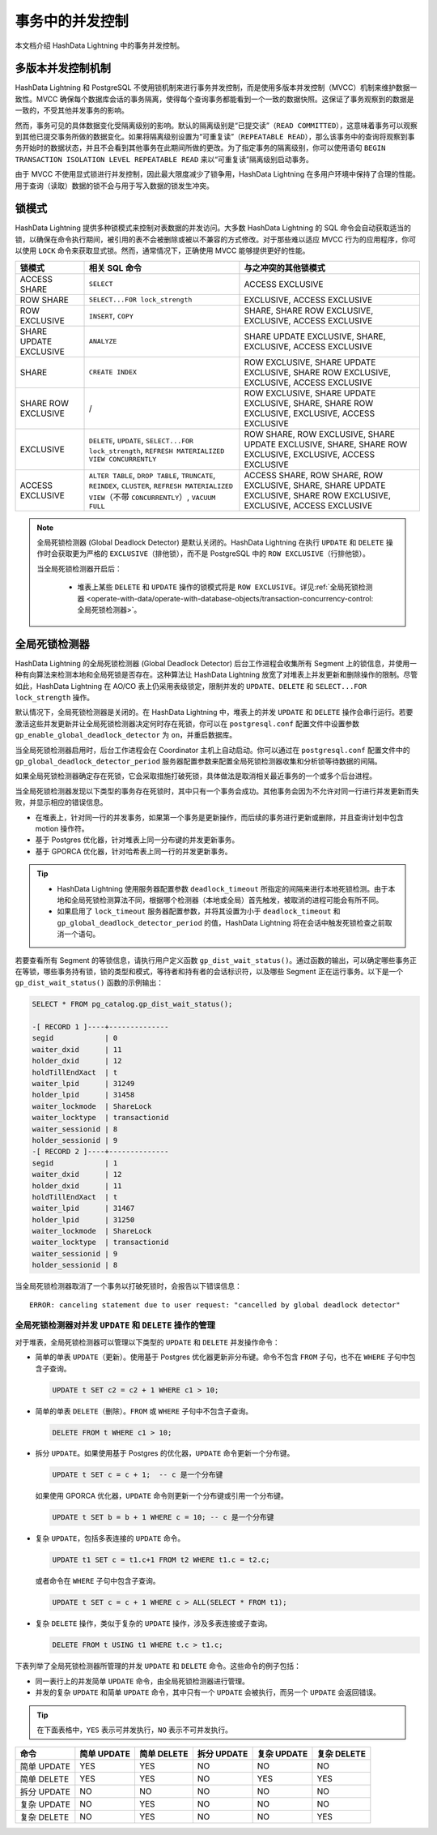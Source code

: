 .. raw:: latex

   \newpage

事务中的并发控制
================

本文档介绍 HashData Lightning 中的事务并发控制。

多版本并发控制机制
------------------

HashData Lightning 和 PostgreSQL 不使用锁机制来进行事务并发控制，而是使用多版本并发控制（MVCC）机制来维护数据一致性。MVCC 确保每个数据库会话的事务隔离，使得每个查询事务都能看到一个一致的数据快照。这保证了事务观察到的数据是一致的，不受其他并发事务的影响。

然而，事务可见的具体数据变化受隔离级别的影响。默认的隔离级别是“已提交读”（\ ``READ COMMITTED``\ ），这意味着事务可以观察到其他已提交事务所做的数据变化。如果将隔离级别设置为“可重复读”（\ ``REPEATABLE READ``\ ），那么该事务中的查询将观察到事务开始时的数据状态，并且不会看到其他事务在此期间所做的更改。为了指定事务的隔离级别，你可以使用语句 ``BEGIN TRANSACTION ISOLATION LEVEL REPEATABLE READ`` 来以“可重复读”隔离级别启动事务。

由于 MVCC 不使用显式锁进行并发控制，因此最大限度减少了锁争用，HashData Lightning 在多用户环境中保持了合理的性能。用于查询（读取）数据的锁不会与用于写入数据的锁发生冲突。

锁模式
------

HashData Lightning 提供多种锁模式来控制对表数据的并发访问。大多数 HashData Lightning 的 SQL 命令会自动获取适当的锁，以确保在命令执行期间，被引用的表不会被删除或被以不兼容的方式修改。对于那些难以适应 MVCC 行为的应用程序，你可以使用 ``LOCK`` 命令来获取显式锁。然而，通常情况下，正确使用 MVCC 能够提供更好的性能。

.. raw:: latex

    \begingroup
    \renewcommand{\arraystretch}{1.5} % 调整表格行间距
    \fontsize{7pt}{8pt}\selectfont % 设置表格字体大小

.. list-table::
   :header-rows: 1
   :align: left

   * - 锁模式
     - 相关 SQL 命令
     - 与之冲突的其他锁模式
   * - ACCESS SHARE
     - ``SELECT``
     - ACCESS EXCLUSIVE
   * - ROW SHARE
     - ``SELECT...FOR lock_strength``
     - EXCLUSIVE, ACCESS EXCLUSIVE
   * - ROW EXCLUSIVE
     - ``INSERT``, ``COPY``
     - SHARE, SHARE ROW EXCLUSIVE, EXCLUSIVE, ACCESS EXCLUSIVE
   * - SHARE UPDATE EXCLUSIVE
     - ``ANALYZE``
     - SHARE UPDATE EXCLUSIVE, SHARE, EXCLUSIVE, ACCESS EXCLUSIVE
   * - SHARE
     - ``CREATE INDEX``
     - ROW EXCLUSIVE, SHARE UPDATE EXCLUSIVE, SHARE ROW EXCLUSIVE, EXCLUSIVE, ACCESS EXCLUSIVE
   * - SHARE ROW EXCLUSIVE
     - /
     - ROW EXCLUSIVE, SHARE UPDATE EXCLUSIVE, SHARE, SHARE ROW EXCLUSIVE, EXCLUSIVE, ACCESS EXCLUSIVE
   * - EXCLUSIVE
     - ``DELETE``, ``UPDATE``, ``SELECT...FOR lock_strength``, ``REFRESH MATERIALIZED VIEW CONCURRENTLY``
     - ROW SHARE, ROW EXCLUSIVE, SHARE UPDATE EXCLUSIVE, SHARE, SHARE ROW EXCLUSIVE, EXCLUSIVE, ACCESS EXCLUSIVE
   * - ACCESS EXCLUSIVE
     - ``ALTER TABLE``, ``DROP TABLE``, ``TRUNCATE``, ``REINDEX``, ``CLUSTER``, ``REFRESH MATERIALIZED VIEW``\ （不带 ``CONCURRENTLY``）, ``VACUUM FULL``
     - ACCESS SHARE, ROW SHARE, ROW EXCLUSIVE, SHARE, SHARE UPDATE EXCLUSIVE, SHARE ROW EXCLUSIVE, EXCLUSIVE, ACCESS EXCLUSIVE

.. raw:: latex

    \endgroup

.. note:: 全局死锁检测器 (Global Deadlock Detector) 是默认关闭的。HashData Lightning 在执行 ``UPDATE`` 和 ``DELETE`` 操作时会获取更为严格的 ``EXCLUSIVE``\ （排他锁），而不是 PostgreSQL 中的 ``ROW EXCLUSIVE``\ （行排他锁）。

          当全局死锁检测器开启后：

             -  堆表上某些 ``DELETE`` 和 ``UPDATE`` 操作的锁模式将是 ``ROW EXCLUSIVE``\ 。详见\ :ref:`全局死锁检测器 <operate-with-data/operate-with-database-objects/transaction-concurrency-control:全局死锁检测器>`\ 。

全局死锁检测器
--------------

HashData Lightning 的全局死锁检测器 (Global Deadlock Detector) 后台工作进程会收集所有 Segment 上的锁信息，并使用一种有向算法来检测本地和全局死锁是否存在。这种算法让 HashData Lightning 放宽了对堆表上并发更新和删除操作的限制。尽管如此，HashData Lightning 在 AO/CO 表上仍采用表级锁定，限制并发的 ``UPDATE``\ 、\ ``DELETE`` 和 ``SELECT...FOR lock_strength`` 操作。

默认情况下，全局死锁检测器是关闭的。在 HashData Lightning 中，堆表上的并发 ``UPDATE`` 和 ``DELETE`` 操作会串行运行。若要激活这些并发更新并让全局死锁检测器决定何时存在死锁，你可以在 ``postgresql.conf`` 配置文件中设置参数 ``gp_enable_global_deadlock_detector`` 为 ``on``\ ，并重启数据库。

当全局死锁检测器启用时，后台工作进程会在 Coordinator 主机上自动启动。你可以通过在 ``postgresql.conf`` 配置文件中的 ``gp_global_deadlock_detector_period`` 服务器配置参数来配置全局死锁检测器收集和分析锁等待数据的间隔。

如果全局死锁检测器确定存在死锁，它会采取措施打破死锁，具体做法是取消相关最近事务的一个或多个后台进程。

当全局死锁检测器发现以下类型的事务存在死锁时，其中只有一个事务会成功。其他事务会因为不允许对同一行进行并发更新而失败，并显示相应的错误信息。

-  在堆表上，针对同一行的并发事务，如果第一个事务是更新操作，而后续的事务进行更新或删除，并且查询计划中包含 motion 操作符。
-  基于 Postgres 优化器，针对堆表上同一分布键的并发更新事务。
-  基于 GPORCA 优化器，针对哈希表上同一行的并发更新事务。

.. tip:: 

      -  HashData Lightning 使用服务器配置参数 ``deadlock_timeout`` 所指定的间隔来进行本地死锁检测。由于本地和全局死锁检测算法不同，根据哪个检测器（本地或全局）首先触发，被取消的进程可能会有所不同。
      -  如果启用了 ``lock_timeout`` 服务器配置参数，并将其设置为小于 ``deadlock_timeout`` 和 ``gp_global_deadlock_detector_period`` 的值，HashData Lightning 将在会话中触发死锁检查之前取消一个语句。

若要查看所有 Segment 的等锁信息，请执行用户定义函数 ``gp_dist_wait_status()``\ 。通过函数的输出，可以确定哪些事务正在等锁，哪些事务持有锁，锁的类型和模式，等待者和持有者的会话标识符，以及哪些 Segment 正在运行事务。以下是一个 ``gp_dist_wait_status()`` 函数的示例输出：

.. code:: sql

   SELECT * FROM pg_catalog.gp_dist_wait_status();

   -[ RECORD 1 ]----+--------------
   segid            | 0
   waiter_dxid      | 11
   holder_dxid      | 12
   holdTillEndXact  | t
   waiter_lpid      | 31249
   holder_lpid      | 31458
   waiter_lockmode  | ShareLock
   waiter_locktype  | transactionid
   waiter_sessionid | 8
   holder_sessionid | 9
   -[ RECORD 2 ]----+--------------
   segid            | 1
   waiter_dxid      | 12
   holder_dxid      | 11
   holdTillEndXact  | t
   waiter_lpid      | 31467
   holder_lpid      | 31250
   waiter_lockmode  | ShareLock
   waiter_locktype  | transactionid
   waiter_sessionid | 9
   holder_sessionid | 8

当全局死锁检测器取消了一个事务以打破死锁时，会报告以下错误信息：

::

   ERROR: canceling statement due to user request: "cancelled by global deadlock detector"

全局死锁检测器对并发 ``UPDATE`` 和 ``DELETE`` 操作的管理
~~~~~~~~~~~~~~~~~~~~~~~~~~~~~~~~~~~~~~~~~~~~~~~~~~~~~~~~

对于堆表，全局死锁检测器可以管理以下类型的 ``UPDATE`` 和 ``DELETE``
并发操作命令：

-  简单的单表 ``UPDATE``\ （更新）。使用基于 Postgres 优化器更新非分布键。命令不包含 ``FROM`` 子句，也不在 ``WHERE`` 子句中包含子查询。

   .. code:: sql

      UPDATE t SET c2 = c2 + 1 WHERE c1 > 10;

-  简单的单表 ``DELETE``\ （删除）。\ ``FROM`` 或 ``WHERE`` 子句中不包含子查询。

   .. code:: sql

      DELETE FROM t WHERE c1 > 10;

-  拆分 ``UPDATE``\ 。如果使用基于 Postgres 的优化器，\ ``UPDATE`` 命令更新一个分布键。

   .. code:: sql

      UPDATE t SET c = c + 1;  -- c 是一个分布键

   如果使用 GPORCA 优化器，\ ``UPDATE`` 命令则更新一个分布键或引用一个分布键。

   .. code:: sql

      UPDATE t SET b = b + 1 WHERE c = 10; -- c 是一个分布键

-  复杂 ``UPDATE``\ ，包括多表连接的 ``UPDATE`` 命令。

   .. code:: sql

      UPDATE t1 SET c = t1.c+1 FROM t2 WHERE t1.c = t2.c;

   或者命令在 ``WHERE`` 子句中包含子查询。

   .. code:: sql

      UPDATE t SET c = c + 1 WHERE c > ALL(SELECT * FROM t1);

-  复杂 ``DELETE`` 操作，类似于复杂的 ``UPDATE`` 操作，涉及多表连接或子查询。

   .. code:: sql

      DELETE FROM t USING t1 WHERE t.c > t1.c;

下表列举了全局死锁检测器所管理的并发 ``UPDATE`` 和 ``DELETE`` 命令。这些命令的例子包括：

-  同一表行上的并发简单 ``UPDATE`` 命令，由全局死锁检测器进行管理。
-  并发的复杂 ``UPDATE`` 和简单 ``UPDATE`` 命令，其中只有一个 ``UPDATE`` 会被执行，而另一个 ``UPDATE`` 会返回错误。

.. tip:: 在下面表格中，\ ``YES`` 表示可并发执行，\ ``NO`` 表示不可并发执行。

.. list-table::
   :header-rows: 1
   :align: left

   * - 命令
     - 简单 UPDATE
     - 简单 DELETE
     - 拆分 UPDATE
     - 复杂 UPDATE
     - 复杂 DELETE
   * - 简单 UPDATE
     - YES
     - YES
     - NO
     - NO
     - NO
   * - 简单 DELETE
     - YES
     - YES
     - NO
     - YES
     - YES
   * - 拆分 UPDATE
     - NO
     - NO
     - NO
     - NO
     - NO
   * - 复杂 UPDATE
     - NO
     - YES
     - NO
     - NO
     - NO
   * - 复杂 DELETE
     - NO
     - YES
     - NO
     - NO
     - YES

